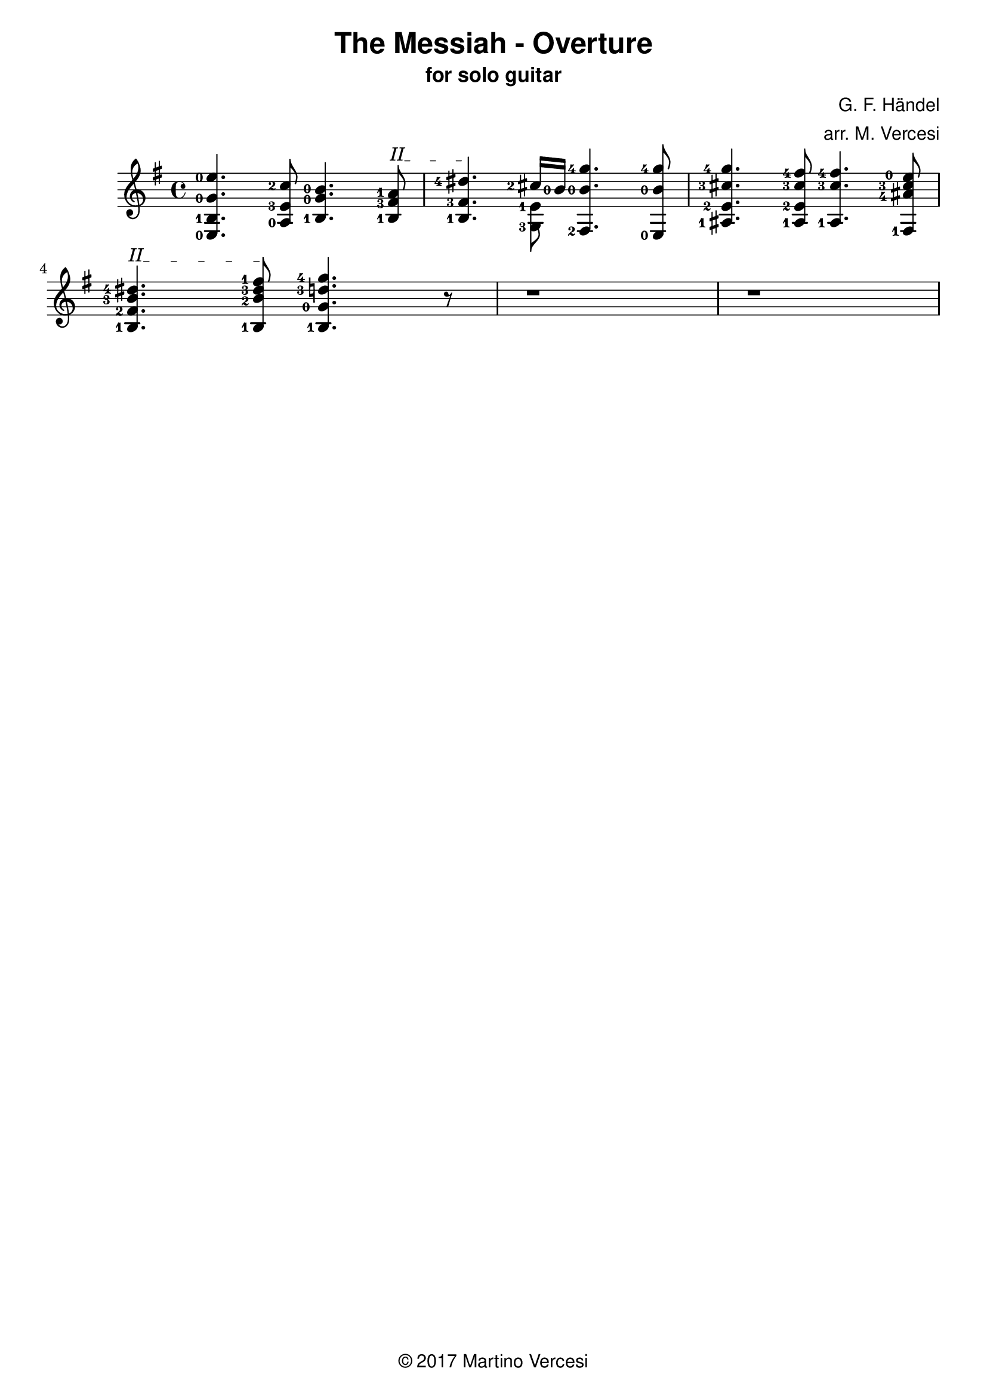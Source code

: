 \version "2.18.2"
\header {
	title = \markup { \sans "The Messiah - Overture" }
	subtitle = \markup { \sans "for solo guitar"}
	composer = \markup { \sans "G. F. Händel" }
	arranger = \markup { \sans "arr. M. Vercesi" }
	tagline = \markup { \sans { \char ##x00A9 2017 Martino Vercesi } }
}
{
	\key e \minor
	\set fingeringOrientations = #'(left)

	% ##### BEGIN MEASURE 1 #####
		<e-0 b-1 g'-0 e''-0>4.
	    <a-0 e'-3 c''-2>8
	    <b-1 g'-0 b'-0>4.
		% BEGIN BARRÈ II
		\textSpannerUp
		\override TextSpanner.bound-details.left.text = #"II"
	    <b-1 fis'-3 a'-1>8
		\startTextSpan
		|
	% ##### END MEASURE 1 #####

	% ##### BEGIN MEASURE 2 #####
	    <b-1 fis'-3 dis''-4>4.
		% END BARRÈ
		\stopTextSpan
	    << % BEGIN VOICED BLOCK
			\new Voice << { \stemDown
				\set fingeringOrientations = #'(left)
				<g-3 e'-1>8
			}>>
		    \new Voice << { \stemUp
				\set fingeringOrientations = #'(left)
		    	<cis''-2>16 <b'-0>16
		    }>>
	    >> % END VOICED BLOCK
	    <fis-2 b'-0 g''-4>4.
	    <e-0 b'-0 g''-4>8
		|
	% ##### END MEASURE 2 #####

	% ##### BEGIN MEASURE 3 #####
	    <ais-1 e'-2 cis''-3 g''-4>4.
	    <ais-1 e'-2 cis''-3 fis''-4>8
	    <ais-1 cis''-3 fis''-4>4.
	    <fis-1 ais'-4 cis''-3 e''-0>8
		|
	% ##### END MEASURE 3 #####

	% change line
	\break

	% ##### BEGIN MEASURE 4 #####
		% BEGIN BARRÈ II
		\textSpannerUp
		\override TextSpanner.bound-details.left.text = #"II"
	    <b-1 fis'-2 b'-3 dis''-4>4.
		\startTextSpan
	    <b-1 b'-2 dis''-3 fis''-1>8
		% END BARRÈ
		\stopTextSpan
	    <b-1 g'-0 d''-3 g''-4>4.
		r8 % (TODO from HERE)
		|
	% ##### END MEASURE 4 #####

	% ##### BEGIN MEASURE 5 ##### (TODO)
	    r1
		|
	% ##### END MEASURE 5 #####

	% ##### BEGIN MEASURE 6 ##### (TODO)
	    r1
		|
	% ##### END MEASURE 6 #####

	% change line
	\break
}
